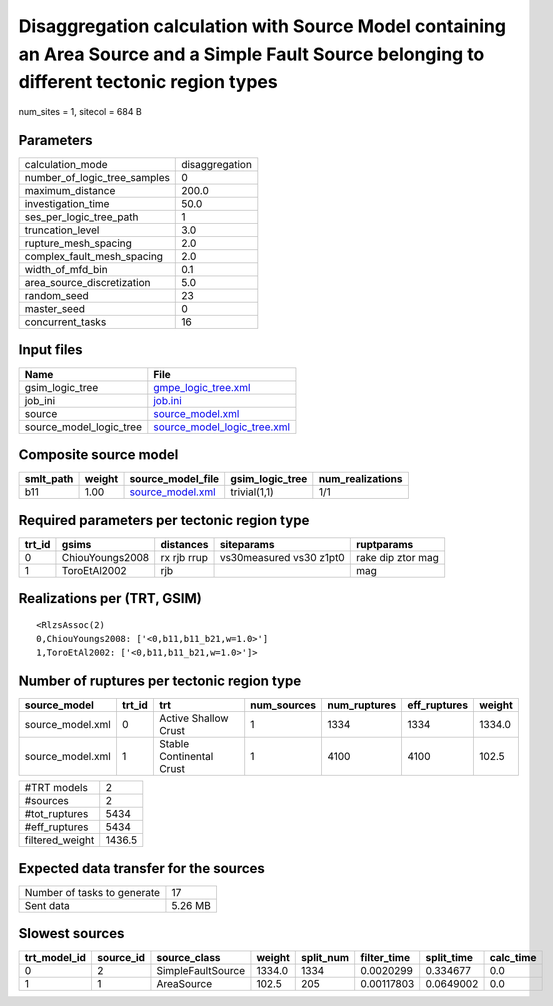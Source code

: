 Disaggregation calculation with Source Model containing an Area Source and a Simple Fault Source belonging to different tectonic region types
=============================================================================================================================================

num_sites = 1, sitecol = 684 B

Parameters
----------
============================ ==============
calculation_mode             disaggregation
number_of_logic_tree_samples 0             
maximum_distance             200.0         
investigation_time           50.0          
ses_per_logic_tree_path      1             
truncation_level             3.0           
rupture_mesh_spacing         2.0           
complex_fault_mesh_spacing   2.0           
width_of_mfd_bin             0.1           
area_source_discretization   5.0           
random_seed                  23            
master_seed                  0             
concurrent_tasks             16            
============================ ==============

Input files
-----------
======================= ============================================================
Name                    File                                                        
======================= ============================================================
gsim_logic_tree         `gmpe_logic_tree.xml <gmpe_logic_tree.xml>`_                
job_ini                 `job.ini <job.ini>`_                                        
source                  `source_model.xml <source_model.xml>`_                      
source_model_logic_tree `source_model_logic_tree.xml <source_model_logic_tree.xml>`_
======================= ============================================================

Composite source model
----------------------
========= ====== ====================================== =============== ================
smlt_path weight source_model_file                      gsim_logic_tree num_realizations
========= ====== ====================================== =============== ================
b11       1.00   `source_model.xml <source_model.xml>`_ trivial(1,1)    1/1             
========= ====== ====================================== =============== ================

Required parameters per tectonic region type
--------------------------------------------
====== =============== =========== ======================= =================
trt_id gsims           distances   siteparams              ruptparams       
====== =============== =========== ======================= =================
0      ChiouYoungs2008 rx rjb rrup vs30measured vs30 z1pt0 rake dip ztor mag
1      ToroEtAl2002    rjb                                 mag              
====== =============== =========== ======================= =================

Realizations per (TRT, GSIM)
----------------------------

::

  <RlzsAssoc(2)
  0,ChiouYoungs2008: ['<0,b11,b11_b21,w=1.0>']
  1,ToroEtAl2002: ['<0,b11,b11_b21,w=1.0>']>

Number of ruptures per tectonic region type
-------------------------------------------
================ ====== ======================== =========== ============ ============ ======
source_model     trt_id trt                      num_sources num_ruptures eff_ruptures weight
================ ====== ======================== =========== ============ ============ ======
source_model.xml 0      Active Shallow Crust     1           1334         1334         1334.0
source_model.xml 1      Stable Continental Crust 1           4100         4100         102.5 
================ ====== ======================== =========== ============ ============ ======

=============== ======
#TRT models     2     
#sources        2     
#tot_ruptures   5434  
#eff_ruptures   5434  
filtered_weight 1436.5
=============== ======

Expected data transfer for the sources
--------------------------------------
=========================== =======
Number of tasks to generate 17     
Sent data                   5.26 MB
=========================== =======

Slowest sources
---------------
============ ========= ================= ====== ========= =========== ========== =========
trt_model_id source_id source_class      weight split_num filter_time split_time calc_time
============ ========= ================= ====== ========= =========== ========== =========
0            2         SimpleFaultSource 1334.0 1334      0.0020299   0.334677   0.0      
1            1         AreaSource        102.5  205       0.00117803  0.0649002  0.0      
============ ========= ================= ====== ========= =========== ========== =========